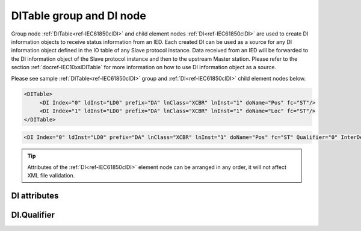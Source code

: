 
.. _ref-IEC61850clDI:

DITable group and DI node
-------------------------

Group node :ref:`DITable<ref-IEC61850clDI>` and child element nodes :ref:`DI<ref-IEC61850clDI>` are used to create DI information objects to receive status information from an IED.
Each created DI can be used as a source for any DI information object defined in the IO table of any Slave protocol instance.
Data received from an IED will be forwarded to the DI information object of the Slave protocol instance and then to the upstream Master station.
Please refer to the section :ref:`docref-IEC10xslDITable` for more information on how to use DI information object as a source.

Please see sample :ref:`DITable<ref-IEC61850clDI>` group and :ref:`DI<ref-IEC61850clDI>` child element nodes below.

.. code-block:: none

   <DITable>
	<DI Index="0" ldInst="LD0" prefix="DA" lnClass="XCBR" lnInst="1" doName="Pos" fc="ST"/>
	<DI Index="1" ldInst="LD0" prefix="DA" lnClass="XCBR" lnInst="1" doName="Loc" fc="ST"/>
   </DITable>

.. include-file:: sections/Include/sample_node.rstinc "" ":ref:`DI<ref-IEC61850clDI>`"

.. code-block:: none

   <DI Index="0" ldInst="LD0" prefix="DA" lnClass="XCBR" lnInst="1" doName="Pos" fc="ST" Qualifier="0" InterDelay="10000" IndetDelay="0" daName="stVal" DSnum="1" TrgOps="0x00" intgPd="0" Name="CB position" />

.. tip:: Attributes of the :ref:`DI<ref-IEC61850clDI>` element node can be arranged in any order, it will not affect XML file validation.

DI attributes
^^^^^^^^^^^^^

.. _ref-IEC61850clDIAttributes:

.. include-file:: sections/Include/table_attrs.rstinc "" "IEC61850 Client DI attributes"

.. include-file:: sections/Include/ma_Index.rstinc "" ".. _ref-IEC61850clDIIndex:" "DI"

.. include-file:: sections/Include/IEC61850cl_SCL.rstinc "" "'DA'" "'XCBR'" "'Pos'" "'A.phsA'" "'ST'"

   * :attr:     .. _ref-IEC61850clDIQualifier:
   
		:xmlref:`Qualifier`
     :val:      0...255 or 0x00...0xFF
     :def:      0x00
     :desc:     Internal object qualifier to enable customized data processing.
		See table :numref:`ref-IEC61850clDIqualifierBits` for internal object qualifier description.
		:inlinetip:`Attribute is optional and doesn't have to be included in configuration, default value will be used if omitted.`

.. include-file:: sections/Include/DI_Idelays.rstinc "" ".. _ref-IEC61850clDIInterDelay:" ".. _ref-IEC61850clDIIndetDelay:"

.. include-file:: sections/Include/hidden_qtname.rstinc "internal"

.. include-file:: sections/Include/IEC61850cl_DIAI.rstinc "" ".. _ref-IEC61850clDIDSnum:" ".. _ref-IEC61850clDITrgOps:" ".. _ref-IEC61850clDIintgPd:" ":numref:`ref-IEC61850clTrgOps`" "stVal"

.. include-file:: sections/Include/Name.rstinc ""

DI.Qualifier
^^^^^^^^^^^^

.. _ref-IEC61850clDIqualifierBits:

.. include-file:: sections/Include/table_flags.rstinc "" "IEC61850 Client DI internal qualifier" ":ref:`<ref-IEC61850clDIQualifier>`" "DI internal qualifier"

   * :attr:     Bit 0
     :val:      xxxx.xxx0
     :desc:     DI object **will not** be inverted (ON = 1; OFF = 0 for [SPS] and [SPC] clases and ON = 2; OFF = 1; INTER = 0; INVALID = 3 for [DPS] and [DPC] clases)

   * :(attr):
     :val:      xxxx.xxx1
     :desc:     DI object **will** be inverted (ON = 0; OFF = 1 for [SPS] and [SPC] clases and ON = 1; OFF = 2; INTER = 0; INVALID = 3 for [DPS] and [DPC] clases)

   * :attr:     Bit 3
     :val:      xxxx.0xxx
     :desc:     **Use original** timetag when event is received from IED

   * :(attr):
     :val:      xxxx.1xxx
     :desc:     **Substitute timetag** with local time when event is received from IED

   * :attr:     Bit 5
     :val:      xx0x.xxxx
     :desc:     Use time tag of the **last** event if Intermediate state of the Double Point object was not reported (because Intermediate state didn't exceed :ref:`<ref-IEC61850clDIInterDelay>`). e.g. in transition ON->INTER->OFF time tag of the INTER->OFF event will be used.

   * :(attr):
     :val:      xx1x.xxxx
     :desc:     Use time tag of the **first** event if Intermediate state of the Double Point object was not reported (because Intermediate state didn't exceed :ref:`<ref-IEC61850clDIInterDelay>`). e.g. in transition ON->INTER->OFF time tag of the ON->INTER event will be used.

   * :attr:     Bit 7
     :val:      0xxx.xxxx
     :desc:     DI is **enabled** and will be processed when received

   * :(attr):
     :val:      1xxx.xxxx
     :desc:     DI is **disabled** and will be discarded when received

   * :attr:     Bits 1;2;4;6
     :val:      Any
     :desc:     Bits reserved for future use
